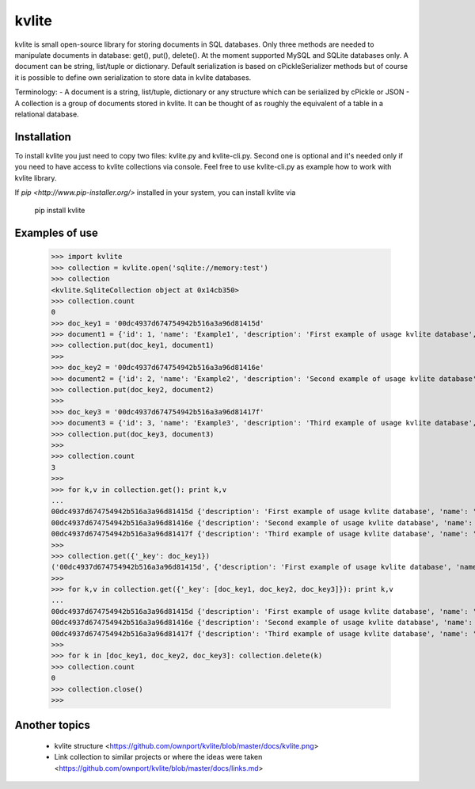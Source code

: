 ======
kvlite
======

kvlite is small open-source library for storing documents in SQL databases. Only three methods are needed to manipulate documents in database: get(), put(), delete(). At the moment supported MySQL and SQLite databases only. A document can be string, list/tuple or dictionary. Default serialization is based on cPickleSerializer methods but of course it is possible to define own serialization to store data in kvlite databases. 

Terminology: 
- A document is a string, list/tuple, dictionary or any structure which can be serialized by cPickle or JSON
- A collection is a group of documents stored in kvlite. It can be thought of as roughly the equivalent of a table in a relational database.

Installation
============

To install kvlite you just need to copy two files: kvlite.py and kvlite-cli.py. Second one is optional and it's needed only if you need to have access to kvlite collections via console. Feel free to use kvlite-cli.py as example how to work with kvlite library.

If `pip <http://www.pip-installer.org/>` installed in your system, you can install kvlite via

    pip install kvlite

Examples of use
===============

    >>> import kvlite
    >>> collection = kvlite.open('sqlite://memory:test')
    >>> collection
    <kvlite.SqliteCollection object at 0x14cb350>
    >>> collection.count
    0
    >>> doc_key1 = '00dc4937d674754942b516a3a96d81415d'
    >>> document1 = {'id': 1, 'name': 'Example1', 'description': 'First example of usage kvlite database',}
    >>> collection.put(doc_key1, document1)
    >>>
    >>> doc_key2 = '00dc4937d674754942b516a3a96d81416e'
    >>> document2 = {'id': 2, 'name': 'Example2', 'description': 'Second example of usage kvlite database',}
    >>> collection.put(doc_key2, document2)
    >>>
    >>> doc_key3 = '00dc4937d674754942b516a3a96d81417f'
    >>> document3 = {'id': 3, 'name': 'Example3', 'description': 'Third example of usage kvlite database',}
    >>> collection.put(doc_key3, document3)
    >>>
    >>> collection.count
    3
    >>>
    >>> for k,v in collection.get(): print k,v
    ... 
    00dc4937d674754942b516a3a96d81415d {'description': 'First example of usage kvlite database', 'name': 'Example1', 'id': 1}
    00dc4937d674754942b516a3a96d81416e {'description': 'Second example of usage kvlite database', 'name': 'Example2', 'id': 2}
    00dc4937d674754942b516a3a96d81417f {'description': 'Third example of usage kvlite database', 'name': 'Example3', 'id': 3}
    >>>
    >>> collection.get({'_key': doc_key1})
    ('00dc4937d674754942b516a3a96d81415d', {'description': 'First example of usage kvlite database', 'name': 'Example1', 'id': 1})
    >>>
    >>> for k,v in collection.get({'_key': [doc_key1, doc_key2, doc_key3]}): print k,v
    ... 
    00dc4937d674754942b516a3a96d81415d {'description': 'First example of usage kvlite database', 'name': 'Example1', 'id': 1}
    00dc4937d674754942b516a3a96d81416e {'description': 'Second example of usage kvlite database', 'name': 'Example2', 'id': 2}
    00dc4937d674754942b516a3a96d81417f {'description': 'Third example of usage kvlite database', 'name': 'Example3', 'id': 3}
    >>>
    >>> for k in [doc_key1, doc_key2, doc_key3]: collection.delete(k)
    >>> collection.count
    0
    >>> collection.close()
    >>>


Another topics
==============

 - kvlite structure <https://github.com/ownport/kvlite/blob/master/docs/kvlite.png>
 - Link collection to similar projects or where the ideas were taken <https://github.com/ownport/kvlite/blob/master/docs/links.md>

